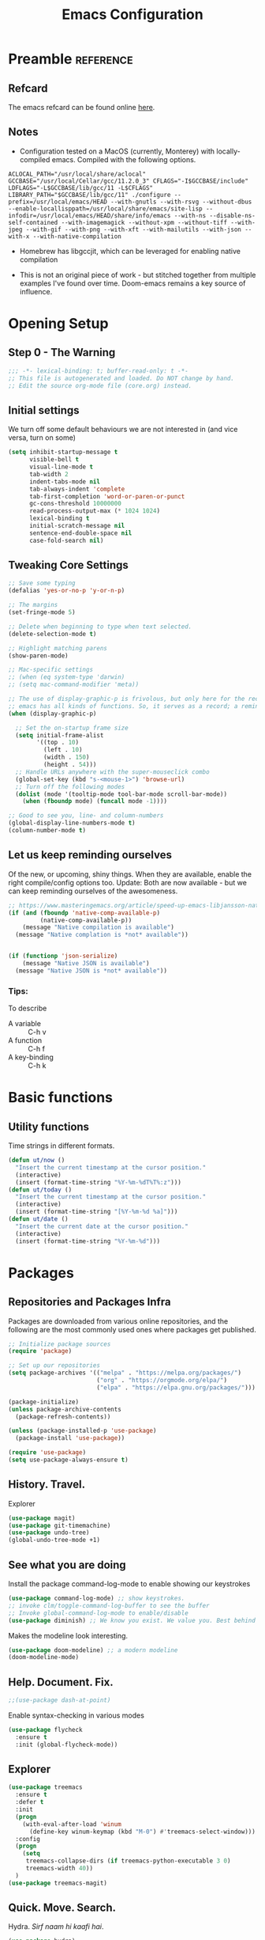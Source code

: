#+TITLE: Emacs Configuration
#+PROPERTY: header-args:emacs-lisp :tangle ~/.emacs.d/core.el

* Preamble                                                        :reference:
** Refcard
The emacs refcard can be found online [[https://www.gnu.org/software/emacs/refcards/pdf/refcard.pdf][here]].

** Notes
- Configuration tested on a MacOS (currently, Monterey) with locally-compiled emacs. Compiled with the following options.

#+BEGIN_SRC bashX
ACLOCAL_PATH="/usr/local/share/aclocal" GCCBASE="/usr/local/Cellar/gcc/11.2.0_3" CFLAGS="-I$GCCBASE/include" LDFLAGS="-L$GCCBASE/lib/gcc/11 -L$CFLAGS" LIBRARY_PATH="$GCCBASE/lib/gcc/11" ./configure --prefix=/usr/local/emacs/HEAD --with-gnutls --with-rsvg --without-dbus --enable-locallisppath=/usr/local/share/emacs/site-lisp --infodir=/usr/local/emacs/HEAD/share/info/emacs --with-ns --disable-ns-self-contained --with-imagemagick --without-xpm --without-tiff --with-jpeg --with-gif --with-png --with-xft --with-mailutils --with-json --with-x --with-native-compilation
#+END_SRC

- Homebrew has libgccjit, which can be leveraged for enabling native compilation

- This is not an original piece of work - but stitched together from multiple examples I've found over time. Doom-emacs remains a key source of influence.
  

* Opening Setup
** Step 0 - The Warning
#+BEGIN_SRC emacs-lisp
;;; -*- lexical-binding: t; buffer-read-only: t -*-
;; This file is autogenerated and loaded. Do NOT change by hand.
;; Edit the source org-mode file (core.org) instead.
#+END_SRC


** Initial settings
We turn off some default behaviours we are not interested in (and vice versa, turn on some)
#+BEGIN_SRC emacs-lisp
(setq inhibit-startup-message t
      visible-bell t
      visual-line-mode t
      tab-width 2
      indent-tabs-mode nil
      tab-always-indent 'complete
      tab-first-completion 'word-or-paren-or-punct
      gc-cons-threshold 10000000
      read-process-output-max (* 1024 1024)
      lexical-binding t
      initial-scratch-message nil
      sentence-end-double-space nil
      case-fold-search nil)
#+END_SRC

        
** Tweaking Core Settings

#+begin_src emacs-lisp
;; Save some typing
(defalias 'yes-or-no-p 'y-or-n-p)

;; The margins
(set-fringe-mode 5)

;; Delete when beginning to type when text selected.
(delete-selection-mode t)

;; Highlight matching parens
(show-paren-mode)

;; Mac-specific settings
;; (when (eq system-type 'darwin)
;; (setq mac-command-modifier 'meta))

;; The use of display-graphic-p is frivolous, but only here for the record that
;; emacs has all kinds of functions. So, it serves as a record; a reminder.
(when (display-graphic-p)

  ;; Set the on-startup frame size
  (setq initial-frame-alist
        '((top . 10)
          (left . 10)
          (width . 150)
          (height . 54)))
  ;; Handle URLs anywhere with the super-mouseclick combo
  (global-set-key (kbd "s-<mouse-1>") 'browse-url)
  ;; Turn off the following modes
  (dolist (mode '(tooltip-mode tool-bar-mode scroll-bar-mode))
    (when (fboundp mode) (funcall mode -1))))

;; Good to see you, line- and column-numbers
(global-display-line-numbers-mode t)
(column-number-mode t)
#+END_SRC


** Let us keep reminding ourselves
Of the new, or upcoming, shiny things. When they are available, enable the right compile/config options too.
Update: Both are now available - but we can keep reminding ourselves of the awesomeness.
#+BEGIN_SRC emacs-lisp
;; https://www.masteringemacs.org/article/speed-up-emacs-libjansson-native-elisp-compilation
(if (and (fboundp 'native-comp-available-p)
         (native-comp-available-p))
    (message "Native compilation is available")
  (message "Native complation is *not* available"))


(if (functionp 'json-serialize)
    (message "Native JSON is available")
  (message "Native JSON is *not* available"))
#+END_SRC

*** Tips:
To describe
- A variable :: C-h v
- A function :: C-h f
- A key-binding :: C-h k

  
* Basic functions

** Utility functions
Time strings in different formats.
#+begin_src emacs-lisp
(defun ut/now ()
  "Insert the current timestamp at the cursor position."
  (interactive)
  (insert (format-time-string "%Y-%m-%dT%T%:z")))
(defun ut/today ()
  "Insert the current timestamp at the cursor position."
  (interactive)
  (insert (format-time-string "[%Y-%m-%d %a]")))
(defun ut/date ()
  "Insert the current date at the cursor position."
  (interactive)
  (insert (format-time-string "%Y-%m-%d")))
#+end_src


* Packages
** Repositories and Packages Infra
Packages are downloaded from various online repositories, and the following are the most commonly used ones where packages get published.

#+BEGIN_SRC emacs-lisp
;; Initialize package sources
(require 'package)

;; Set up our repositories
(setq package-archives '(("melpa" . "https://melpa.org/packages/")
                         ("org" . "https://orgmode.org/elpa/")
                         ("elpa" . "https://elpa.gnu.org/packages/")))

(package-initialize)
(unless package-archive-contents
  (package-refresh-contents))

(unless (package-installed-p 'use-package)
  (package-install 'use-package))

(require 'use-package)
(setq use-package-always-ensure t)
#+END_SRC


** History. Travel.

Explorer
#+begin_src emacs-lisp
(use-package magit)
(use-package git-timemachine)
(use-package undo-tree)
(global-undo-tree-mode +1)
#+end_src


** See what you are doing
Install the package command-log-mode to enable showing our keystrokes

#+BEGIN_SRC emacs-lisp
  (use-package command-log-mode) ;; show keystrokes.
  ;; invoke clm/toggle-command-log-buffer to see the buffer
  ;; Invoke global-command-log-mode to enable/disable
  (use-package diminish) ;; We know you exist. We value you. Best behind the scenes though.
#+END_SRC

Makes the modeline look interesting.
#+BEGIN_SRC emacs-lisp
  (use-package doom-modeline) ;; a modern modeline
  (doom-modeline-mode)
#+END_SRC


** Help. Document. Fix.
#+BEGIN_SRC emacs-lisp
  ;;(use-package dash-at-point)
#+END_SRC

Enable syntax-checking in various modes
#+BEGIN_SRC emacs-lisp
  (use-package flycheck
    :ensure t
    :init (global-flycheck-mode))
#+END_SRC


** Explorer
#+BEGIN_SRC emacs-lisp
  (use-package treemacs
    :ensure t
    :defer t
    :init
    (progn
      (with-eval-after-load 'winum
        (define-key winum-keymap (kbd "M-0") #'treemacs-select-window)))
    :config
    (progn
      (setq
       treemacs-collapse-dirs (if treemacs-python-executable 3 0)
       treemacs-width 40))
    )
  (use-package treemacs-magit)
#+END_SRC


** Quick. Move. Search.

Hydra. /Sirf naam hi kaafi hai/.
#+begin_src emacs-lisp
  (use-package hydra)
#+end_src

Key-chords
#+begin_src emacs-lisp
(use-package key-chord)

;;(key-chord-define-global "jj" 'avy-goto-char-timer)
;;(key-chord-define-global "jl" 'avy-goto-line)
;;(key-chord-define-global "uu" 'undo-tree-visualize)
;;(key-chord-define-global "mm" 'point-to-register)
;;(key-chord-define-global "''" 'jump-to-register)

;;(key-chord-mode +1)
#+end_src


** Dashboard

We can get a nice dashboard with the following setup.
Github - [[https://github.com/emacs-dashboard/emacs-dashboard][https://github.com/emacs-dashboard/emacs-dashboard]]
#+begin_src emacs-lisp
   ;;(use-package page-break-lines)

   ;; This one requires an additional manual step
   ;; M-x all-the-icons-install-fonts
   (use-package all-the-icons)

   (use-package dashboard
     :ensure t
     :config
     (dashboard-setup-startup-hook))

   ;; Content is not centered by default. To center, set
   (setq
    dashboard-items '(
                      (recents . 5)
                      (agenda . 5)
                      (registers . 5))
    dashboard-banner-logo-title "नमस्कार"
    dashboard-center-content t
    dashboard-set-heading-items t
    dashboard-set-file-icons t
    dashboard-set-navigator t
    dashboard-set-footer nil
    dashboard-startup-banner 'logo
    )
#+end_src


* Fonts and themes
#+begin_src emacs-lisp
(use-package color-theme-sanityinc-tomorrow)
#+end_src

#+BEGIN_SRC emacs-lisp
  (set-face-attribute 'default nil :font "FiraMono Nerd Font" :height 160)
  (load-theme 'modus-vivendi)
  ;; (load-theme 'wombat)
  ;; (load-theme 'tsdh-dark)
  ;; (load-theme 'sanityinc-tomorrow-bright)
#+END_SRC


* Completion Frameworks
We'll go with ivy

#+BEGIN_SRC emacs-lisp
  (use-package smex) ;; counsel-M-x uses this to remember last command
  (use-package swiper)
  (use-package counsel)
  (use-package ivy
    :diminish
    :config
    (ivy-mode 1))

  ;; From
  ;; https://github.com/abo-abo/swiper/pull/1929#issuecomment-462828989
  ;; Keep adding to history for quicker access to recently used commands
  (defun add-m-x-history ()
    (setq last-counsel-M-x-command (caar command-history)))

  (advice-add #'counsel-M-x :after #'add-m-x-history)

  (setq ivy-use-virtual-buffers t)
  (setq enable-recursive-minibuffers t)
  (setq ivy-use-selectable-prompt t)
#+END_SRC



* Clojure

** The /configuration/                                                :load:

[[file:site-lisp/init-clojure.el]]
#+BEGIN_SRC emacs-lisp
  (load "init-clojure")
#+END_SRC

We will install rainbow-delimiters and enable it for our LISPs.
#+begin_src emacs-lisp
  (use-package rainbow-delimiters)
  (add-hook 'emacs-lisp-mode-hook 'rainbow-delimiters-mode)
  (add-hook 'clojure-mode-hook 'rainbow-delimiters-mode)
  (add-hook 'clojurescript-mode-hook 'rainbow-delimiters-mode)
#+end_src


* Java
#+BEGIN_SRC emacs-lisp
  (use-package lsp-java
    :ensure t)

  (add-hook 'java-mode-hook #'lsp)

  ;; Let's also syntax some groovy, kotlin and scala
  (use-package groovy-mode)
  (use-package kotlin-mode)
  (use-package scala-mode)
#+END_SRC


* Python

To use LSP, you need to have /python-language-server/  installed
#+begin_src bash
  pip install python-language-server
#+end_src


#+begin_src emacs-lisp
  (use-package python-mode)
  (use-package python-pytest)
  (use-package pyvenv)
  (pyvenv-mode t)
  (use-package lsp-python-ms
    :ensure t
    :init (setq lsp-python-ms-executable (executable-find "python-lsp-server"))
    :hook (python-mode . (lambda ()
                           (require 'lsp-python-ms)
                           (lsp))))

  (defun my/python-shell-send-selection (&optional args)
    (interactive "p")
    (if (region-active-p)
        (python-shell-send-region (region-beginning) (region-end))
      (python-shell-send-statement)))


  (eval-after-load 'python-mode
    '(progn
       (define-key python-mode-map (kbd "C-c C-c") #'python-shell-send-defun)
       (define-key python-mode-map (kbd "C-c C-s") #'my/python-shell-send-selection)
       (define-key python-mode-map (kbd "C-c C-b") #'python-shell-send-buffer)))
#+end_src


* JS, JSON
#+begin_src  emacs-lisp
(use-package json-mode)
(use-package json-par)
#+end_src


* Rust
** TODO Look at [[https://robert.kra.hn/posts/2021-02-07_rust-with-emacs/][this post]] for ideas.
** Config
#+begin_src emacs-lisp

  ;;(use-package rust-mode)

  ;; rustic is a fork of rust-mode with some additions
  (use-package rustic
    :ensure
    :bind (:map rustic-mode-map
                ("M-j" . lsp-ui-imenu)
                ("M-?" . lsp-find-references)
                ("C-c C-c a" . lsp-execute-code-action)
                ("C-c C-c r" . lsp-rename)
                ("C-c C-c q" . lsp-workspace-restart)
                ("C-c C-c Q" . lsp-wokspace-shutdown)
                ("C-c C-c s" . lsp-rust-analyzer-status))
    :config
    (setq rustic-format-on-save t)
    (add-hook 'rustic-mode-hook 'rk/rustic-mode-hook))

  (defun rk/rustic-mode-hook ()
    (setq-local buffer-save-without-query t))

  (use-package ob-rust)

  (add-hook #'rust-mode-hook #'lsp)
#+end_src


* LSP
[[https://microsoft.github.io/language-server-protocol/][Language Server Protocol]] is the protocol used between an editor/IDE client and a language server that provides various language features for productive development.

#+BEGIN_SRC emacs-lisp
;; More ideas from
;; https://blog.sumtypeofway.com/posts/emacs-config.html
(use-package which-key
  :config
  (which-key-mode))
(use-package yasnippet
  :defer 3
  :diminish yas-minor-mode
  :config (yas-global-mode)
  :custom (yas-prompt-functions '(yas-completing-prompt))) ;; By default, lsp-mode turns on snippets
(use-package yasnippet-snippets)
(use-package lsp-mode
  :ensure t
  :hook ((lsp-mode . lsp-enable-which-key-integration)
         (lsp-mode . lsp-diagnostics-modeline-mode)
         (clojure-mode . lsp))
  :custom
  (lsp-diagnostics-modeline-mode :project)
  (lsp-rust-analyzer-server-display-inlay-hints t)
  :config
  (add-to-list 'lsp-language-id-configuration '(("clojure-mode" "clojure")))
  (setq lsp-clojure-custom-server-command '("clojure-lsp"))
  (setq lsp-lens-enable t))
(use-package lsp-ivy
  :commands lsp-ui-mode)
(use-package lsp-ui
  :ensure
  :commands lsp-ui-mode
  :after lsp-mode
  :custom
  (lsp-ui-peek-always-show t)
  (lsp-ui-sideline-show-hover t)
  (lsp-ui-doc-enable nil))
(use-package company)
;;(use-package company-lsp)
(use-package lsp-ivy
  :commands lsp-ivy-workspace-symbol
  :after (ivy lsp-mode))
(use-package lsp-treemacs
  :commands lsp-treemacs-errors-list)
(use-package dap-mode)
#+END_SRC


* Org Mode
** Useful links
- Face attributes - [[https://www.gnu.org/software/emacs/manual/html_node/elisp/Face-Attributes.html][link]]

** Notes
- The /htmlize/ package is required to ensure the exported HTML from org-mode files has syntax-highlighted source-code blocks.

** The configuration                                                  :load:
[[file:site-lisp/init-org.el]]
#+BEGIN_SRC emacs-lisp
  (load "init-org")
#+END_SRC


* Paredit, Parinfer
#+begin_src emacs-lisp
(use-package paredit)

(autoload 'enable-paredit-mode "paredit" "Pseudo-structural editing for Lispy text" t)

(dolist (hook '(emacs-lisp-mode-hook
                eval-expression-minibuffer-setup-hook
                clojure-mode-hook
                clojurescript-mode-hook
                cider-repl-mode-hook))
  (add-hook hook #'enable-paredit-mode))

;;; Parinfer - for Clojure and other LISPs
;;; Picked from https://github.com/DogLooksGood/parinfer-mode
;; (use-package parinfer
;;   :ensure t
;;   :bind
;;   (("C-," . painfer-toggle-mode))
;;   :init
;;   (progn
;;     (setq parinfer-extensions
;;           '(defaults
;;              pretty-parens
;;              ;; evil
;;              lispy
;;              paredit
;;              smart-tab
;;              smart-yank))
;;     (add-hook 'clojure-mode-hook #'parinfer-mode)
;;     (add-hook 'emacs-lisp-mode-hook #'parinfer-mode)
;;     (add-hook 'common-lisp-mode #'parinfer-mode)
;;     (add-hook 'scheme-mode-hook #'parinfer-mode)
;;     (add-hook 'lisp-mode-hook #'parinfer-mode)))
#+end_src

** Smartparens
#+begin_src emacs-lisp
(use-package smartparens)
(dolist (hook '(emacs-lisp-mode-hook
                eval-expression-minibuffer-setup-hook
                clojure-mode-hook
                clojurescript-mode-hook
                cider-repl-mode-hook))
  (add-hook hook #'smartparens-mode))

#+end_src


* Projects, Workspaces

** Projects                                                      :shortcuts:
#+begin_src emacs-lisp
(use-package projectile
  :ensure t
  :init
  (projectile-mode +1)
  :bind
  (:map projectile-mode-map
        ("s-p" . projectile-command-map)))

#+end_src


** Tabs
#+begin_src emacs-lisp
(use-package centaur-tabs
  :demand
  :config
  (centaur-tabs-mode 1))

(setq centaur-tabs-style "bar")
#+end_src


* Shortcuts                                                       :shortcuts:
** Unset Defaults
#+begin_src emacs-lisp
;; We don't need no suspends. Or Undo-s.
(global-unset-key (kbd "C-z"))
(global-unset-key (kbd "s-z"))
#+end_src


** General utilities

Some better replacements

#+BEGIN_SRC emacs-lisp
(global-set-key (kbd "C-s") 'swiper)
(global-set-key (kbd "M-x") 'counsel-M-x)
(global-set-key (kbd "C-c d") 'dash-at-point)
(global-set-key (kbd "C-c C-r") 'ivy-resume)
(global-set-key (kbd "C-x t") 'ut/today)
(global-set-key (kbd "C-c a") 'org-agenda)
(add-hook 'after-init-hook 'global-company-mode)
#+END_SRC


** Quick actions
*** s-2 - Unicode, text-size actions...
#+begin_src emacs-lisp
(global-set-key (kbd "s-2")
                (defhydra s-2-actions (:color amaranth)
                  "Super-2 actions"
                  ("u" counsel-unicode-char "Unicode characters" :color red)
                  ("+" text-scale-increase "Zoom in")
                  ("=" text-scale-increase "Zoom in")
                  ("-" text-scale-decrease "Zoom out")
                  ("q" nil "quit" :color blue)))
#+end_src

*** Window actions
#+begin_src emacs-lisp
(global-set-key (kbd "s-n") #'make-frame)  
#+end_src

*** Crux
#+begin_src emacs-lisp
(use-package crux
  :bind
  (("C-k" . crux-smart-kill-line)
   ("C-c D" . crux-delete-file-and-buffer)
   ("C-c r" . crux-rename-file-and-buffer)
   ("s-j" . crux-top-join-line)
   ("s-k" . crux-kill-whole-line)))
#+end_src


** Editing
The Ctrl-w in shells is pretty useful, and we can haz it in emacs!
#+BEGIN_SRC emacs-lisp
(defun backward-kill-word-or-kill-region (&optional arg)
  (interactive "p")
  (if (region-active-p)
      (kill-region (region-beginning) (region-end))
    (backward-kill-word arg)))

(global-set-key (kbd "C-w") 'backward-kill-word-or-kill-region)
#+END_SRC


** Spaces Navigation

*** M-s - Quick motion actions
Move across windows, structural navigation, window resizing
#+begin_src emacs-lisp
(global-set-key (kbd "M-s-<left>") 'windmove-left)
(global-set-key (kbd "M-s-<right>") 'windmove-right)
(global-set-key (kbd "M-s-<up>") 'windmove-up)
(global-set-key (kbd "M-s-<down>") 'windmove-down)
(global-set-key (kbd "M-s-o") 'counsel-imenu)
(when (fboundp 'toggle-frame-maximized)
  (global-set-key (kbd "M-s-m") 'toggle-frame-maximized))

#+end_src


*** Window actions - s-w
#+begin_src emacs-lisp
(global-set-key (kbd "s-w")
                (defhydra window-actions ()
                  "Window actions"
                  ("c" ace-window "switch to window")
                  ("t" treemacs "toggle treemacs")
                  ("w" treemacs-switch-workspace "switch workspace")
                  ("e" treemacs-edit-workspaces "edit workspaces")))
#+end_src


** Roam
#+begin_src emacs-lisp
(global-set-key (kbd "s-r")
                (defhydra org-roam-actions (:color blue)
                  "Org roam actiions"
                  ("i" org-roam-insert "insert")
                  ("c" org-roam-capture "capture")
                  ("j" org-roam-jump-to-index "jump to index")))
#+end_src


* Kubes
#+begin_src emacs-lisp
(use-package kubernetes
  :ensure t
  :commands (kubernetes-overview)
  :config
  (setq kubernetes-poll-frequency 3600
	kubernetes-redraw-frequency 3600))
  
#+end_src


* Other Experimental Stuff
#+begin_src emacs-lisp
;;(use-package doom-themes)

(use-package alda-mode)
#+end_src

#+begin_src alda :tangle no
	(tempo! 60)
	(quant! 99)

	midi-harpsichord: o2 g > e > c < b > c < e > c < e < g > e > c < b > c < e > c < e
#+end_src



* Interesting packages to note
- [[https://github.com/Fuco1/smartparens][smartparens]]
- [[https://github.com/ethan-leba/tree-edit][tree-edit]]

  
* Interesting articles
- [[http://www.howardism.org/Technical/Emacs/orgmode-wordprocessor.html][Org as a Word processor]]
- [[https://zzamboni.org/post/beautifying-org-mode-in-emacs/][Beautifying Org-mode in Emacs]]
- [[https://lucidmanager.org/productivity/create-websites-with-org-mode-and-hugo/][Blogging with Org-mode and Hugo]]
